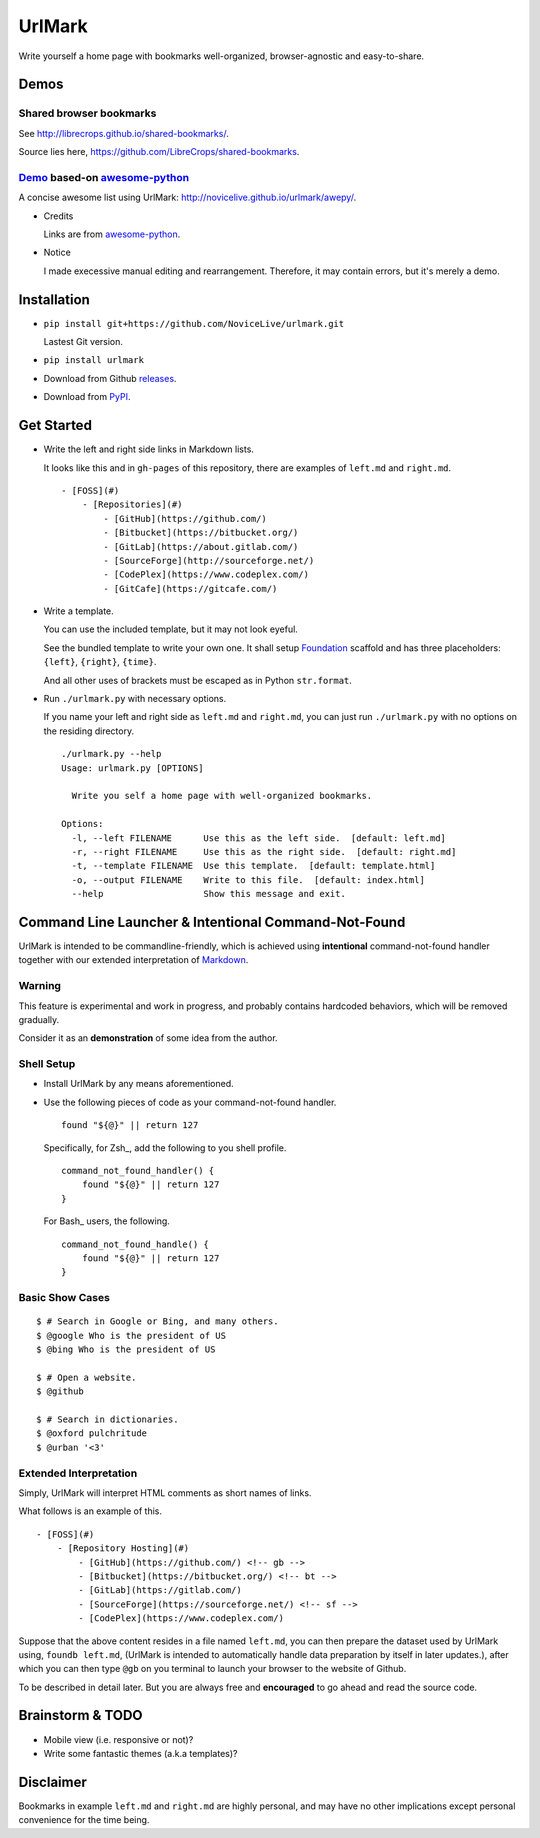 UrlMark
=======

.. image:: https://img.shields.io/pypi/v/urlmark.svg
   :target: https://pypi.python.org/pypi/UrlMark

Write yourself a home page with bookmarks well-organized,
browser-agnostic and easy-to-share.


Demos
-----

Shared browser bookmarks
++++++++++++++++++++++++

See http://librecrops.github.io/shared-bookmarks/.

Source lies here, https://github.com/LibreCrops/shared-bookmarks.

Demo_ based-on `awesome-python`_
++++++++++++++++++++++++++++++++

A concise awesome list using UrlMark:
http://novicelive.github.io/urlmark/awepy/.

.. _Demo: http://novicelive.github.io/urlmark/awepy/

- Credits

  Links are from `awesome-python`_.

- Notice

  I made execessive manual editing and rearrangement.
  Therefore, it may contain errors, but it's merely a demo.


Installation
------------

- ``pip install git+https://github.com/NoviceLive/urlmark.git``

  Lastest Git version.

- ``pip install urlmark``

- Download from Github releases_.

.. _releases: https://github.com/NoviceLive/urlmark/releases

- Download from PyPI_.

.. _PyPI: https://pypi.python.org/pypi/UrlMark


Get Started
-----------

- Write the left and right side links in Markdown lists.

  It looks like this and in ``gh-pages`` of this repository,
  there are examples of ``left.md`` and ``right.md``.

  ::

     - [FOSS](#)
         - [Repositories](#)
             - [GitHub](https://github.com/)
             - [Bitbucket](https://bitbucket.org/)
             - [GitLab](https://about.gitlab.com/)
             - [SourceForge](http://sourceforge.net/)
             - [CodePlex](https://www.codeplex.com/)
             - [GitCafe](https://gitcafe.com/)

- Write a template.

  You can use the included template, but it may not look eyeful.

  See the bundled template to write your own one.
  It shall setup Foundation_ scaffold and has three placeholders:
  ``{left}``, ``{right}``, ``{time}``.

  And all other uses of brackets must be escaped
  as in Python ``str.format``.

- Run ``./urlmark.py`` with necessary options.

  If you name your left and right side
  as ``left.md`` and ``right.md``,
  you can just run ``./urlmark.py`` with no options
  on the residing directory.

  ::

     ./urlmark.py --help
     Usage: urlmark.py [OPTIONS]

       Write you self a home page with well-organized bookmarks.

     Options:
       -l, --left FILENAME      Use this as the left side.  [default: left.md]
       -r, --right FILENAME     Use this as the right side.  [default: right.md]
       -t, --template FILENAME  Use this template.  [default: template.html]
       -o, --output FILENAME    Write to this file.  [default: index.html]
       --help                   Show this message and exit.


Command Line Launcher & Intentional Command-Not-Found
-----------------------------------------------------

UrlMark is intended to be commandline-friendly,
which is achieved using **intentional** command-not-found handler
together with our extended interpretation of Markdown_.

Warning
+++++++

This feature is experimental and work in progress,
and probably contains hardcoded behaviors,
which will be removed gradually.

Consider it as an **demonstration** of some idea from the author.

Shell Setup
+++++++++++

- Install UrlMark by any means aforementioned.
- Use the following pieces of code as your command-not-found handler.

  ::

     found "${@}" || return 127

  Specifically, for Zsh_, add the following to you shell profile.

  ::

     command_not_found_handler() {
         found "${@}" || return 127
     }

  For Bash_ users, the following.

  ::

     command_not_found_handle() {
         found "${@}" || return 127
     }

Basic Show Cases
++++++++++++++++

::

   $ # Search in Google or Bing, and many others.
   $ @google Who is the president of US
   $ @bing Who is the president of US

   $ # Open a website.
   $ @github

   $ # Search in dictionaries.
   $ @oxford pulchritude
   $ @urban '<3'

Extended Interpretation
+++++++++++++++++++++++

Simply, UrlMark will interpret HTML comments as short names of
links.

What follows is an example of this.

::

   - [FOSS](#)
       - [Repository Hosting](#)
           - [GitHub](https://github.com/) <!-- gb -->
           - [Bitbucket](https://bitbucket.org/) <!-- bt -->
           - [GitLab](https://gitlab.com/)
           - [SourceForge](https://sourceforge.net/) <!-- sf -->
           - [CodePlex](https://www.codeplex.com/)

Suppose that the above content resides in a file named ``left.md``,
you can then prepare the dataset used by UrlMark using,
``foundb left.md``,
(UrlMark is intended to automatically handle
data preparation by itself in later updates.),
after which you can then type ``@gb`` on you terminal to
launch your browser to the website of Github.

To be described in detail later.
But you are always free and **encouraged** to go ahead
and read the source code.


Brainstorm & TODO
-----------------

- Mobile view (i.e. responsive or not)?

- Write some fantastic themes (a.k.a templates)?


Disclaimer
----------

Bookmarks in example ``left.md`` and ``right.md``
are highly personal, and may have no other implications except
personal convenience for the time being.


.. _awesome-python: https://github.com/vinta/awesome-python
.. _Foundation: http://foundation.zurb.com/
.. _Markdown: http://daringfireball.net/projects/markdown/
